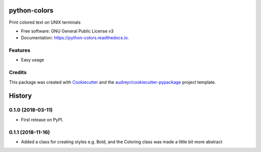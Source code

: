 =============
python-colors
=============


.. image:: https://img.shields.io/pypi/v/python_colors.svg
        :target: https://pypi.python.org/pypi/python_colors

.. image:: https://img.shields.io/travis/marbrb/python_colors.svg
        :target: https://travis-ci.org/marbrb/python_colors

.. image:: https://readthedocs.org/projects/python-colors/badge/?version=latest
        :target: https://python-colors.readthedocs.io/en/latest/?badge=latest
        :alt: Documentation Status




Print colored text on UNIX terminals


* Free software: GNU General Public License v3
* Documentation: https://python-colors.readthedocs.io.


Features
--------

* Easy usage

Credits
-------

This package was created with Cookiecutter_ and the `audreyr/cookiecutter-pypackage`_ project template.

.. _Cookiecutter: https://github.com/audreyr/cookiecutter
.. _`audreyr/cookiecutter-pypackage`: https://github.com/audreyr/cookiecutter-pypackage


=======
History
=======

0.1.0 (2018-03-11)
------------------

* First release on PyPI.

0.1.1 (2018-11-16)
------------------

* Added a class for creating styles e.g. Bold, and the Coloring class was made a little bit more abstract


